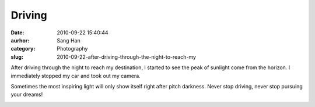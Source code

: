 Driving
#######
:date: 2010-09-22 15:40:44
:aurhor: Sang Han
:category: Photography
:slug: 2010-09-22-after-driving-through-the-night-to-reach-my

After driving through the night to reach my destination, I started to
see the peak of sunlight come from the horizon. I immediately stopped my
car and took out my camera.

Sometimes the most inspiring light will only show itself right after
pitch darkness. Never stop driving, never stop pursuing your dreams!

|image0|

|image1|

|image2|

|image3|

.. |image0| image:: {filename}/img/tumblr/tumblr_l966zwThak1qbyrnao1_1280.jpg
.. |image1| image:: {filename}/img/tumblr/tumblr_l966zwThak1qbyrnao2_1280.jpg
.. |image2| image:: {filename}/img/tumblr/tumblr_l966zwThak1qbyrnao3_1280.jpg
.. |image3| image:: {filename}/img/tumblr/tumblr_l966zwThak1qbyrnao4_1280.jpg
